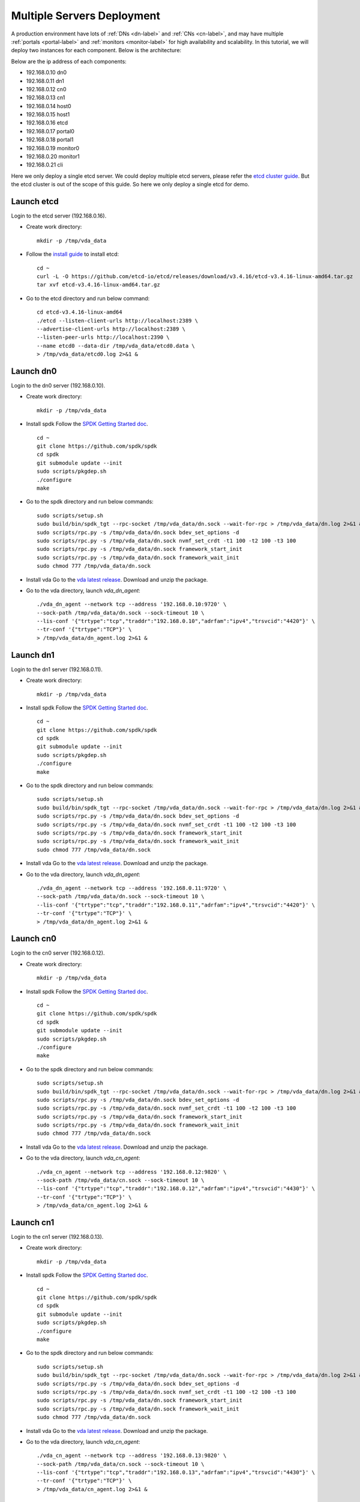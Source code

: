 Multiple Servers Deployment
===========================

A production environment have lots of :ref:`DNs <dn-label>` and
:ref:`CNs <cn-label>`, and may have multiple :ref:`portals <portal-label>`
and  :ref:`monitors <monitor-label>` for high availability and
scalability. In this tutorial, we will deploy two instances for each
component. Below is the architecture:

.. image:: /images/multiple_servers_deployment.png

Below are the ip address of each components:

* 192.168.0.10 dn0
* 192.168.0.11 dn1
* 192.168.0.12 cn0
* 192.168.0.13 cn1
* 192.168.0.14 host0
* 192.168.0.15 host1
* 192.168.0.16 etcd
* 192.168.0.17 portal0
* 192.168.0.18 portal1
* 192.168.0.19 monitor0
* 192.168.0.20 monitor1
* 192.168.0.21 cli

Here we only deploy a single etcd server. We could deploy multiple
etcd servers, please refer the `etcd cluster guide <https://etcd.io/docs/v3.4/op-guide/clustering/>`_.
But the etcd cluster is out of the scope of this guide. So here we
only deploy a single etcd for demo.

Launch etcd
^^^^^^^^^^^
Login to the etcd server (192.168.0.16).

* Create work directory::

    mkdir -p /tmp/vda_data

* Follow the `install guide <https://etcd.io/docs/v3.4/install/>`_ to
  install etcd::

    cd ~
    curl -L -O https://github.com/etcd-io/etcd/releases/download/v3.4.16/etcd-v3.4.16-linux-amd64.tar.gz
    tar xvf etcd-v3.4.16-linux-amd64.tar.gz

* Go to the etcd directory and run below command::

    cd etcd-v3.4.16-linux-amd64
    ./etcd --listen-client-urls http://localhost:2389 \
    --advertise-client-urls http://localhost:2389 \
    --listen-peer-urls http://localhost:2390 \
    --name etcd0 --data-dir /tmp/vda_data/etcd0.data \
    > /tmp/vda_data/etcd0.log 2>&1 &

Launch dn0
^^^^^^^^^^
Login to the dn0 server (192.168.0.10).

* Create work directory::

    mkdir -p /tmp/vda_data

* Install spdk
  Follow the `SPDK Getting Started doc <https://spdk.io/doc/getting_started.html>`_.
  ::
    cd ~
    git clone https://github.com/spdk/spdk
    cd spdk
    git submodule update --init
    sudo scripts/pkgdep.sh
    ./configure
    make

* Go to the spdk directory and run below commands::

    sudo scripts/setup.sh
    sudo build/bin/spdk_tgt --rpc-socket /tmp/vda_data/dn.sock --wait-for-rpc > /tmp/vda_data/dn.log 2>&1 &
    sudo scripts/rpc.py -s /tmp/vda_data/dn.sock bdev_set_options -d
    sudo scripts/rpc.py -s /tmp/vda_data/dn.sock nvmf_set_crdt -t1 100 -t2 100 -t3 100
    sudo scripts/rpc.py -s /tmp/vda_data/dn.sock framework_start_init
    sudo scripts/rpc.py -s /tmp/vda_data/dn.sock framework_wait_init
    sudo chmod 777 /tmp/vda_data/dn.sock

* Install vda
  Go to the `vda latest release <https://github.com/virtual-disk-array/vda/releases/latest>`_.
  Download and unzip the package.

* Go to the vda directory, launch `vda_dn_agent`::

    ./vda_dn_agent --network tcp --address '192.168.0.10:9720' \
    --sock-path /tmp/vda_data/dn.sock --sock-timeout 10 \
    --lis-conf '{"trtype":"tcp","traddr":"192.168.0.10","adrfam":"ipv4","trsvcid":"4420"}' \
    --tr-conf '{"trtype":"TCP"}' \
    > /tmp/vda_data/dn_agent.log 2>&1 &

Launch dn1
^^^^^^^^^^
Login to the dn1 server (192.168.0.11).

* Create work directory::

    mkdir -p /tmp/vda_data

* Install spdk
  Follow the `SPDK Getting Started doc <https://spdk.io/doc/getting_started.html>`_.
  ::
    cd ~
    git clone https://github.com/spdk/spdk
    cd spdk
    git submodule update --init
    sudo scripts/pkgdep.sh
    ./configure
    make

* Go to the spdk directory and run below commands::

    sudo scripts/setup.sh
    sudo build/bin/spdk_tgt --rpc-socket /tmp/vda_data/dn.sock --wait-for-rpc > /tmp/vda_data/dn.log 2>&1 &
    sudo scripts/rpc.py -s /tmp/vda_data/dn.sock bdev_set_options -d
    sudo scripts/rpc.py -s /tmp/vda_data/dn.sock nvmf_set_crdt -t1 100 -t2 100 -t3 100
    sudo scripts/rpc.py -s /tmp/vda_data/dn.sock framework_start_init
    sudo scripts/rpc.py -s /tmp/vda_data/dn.sock framework_wait_init
    sudo chmod 777 /tmp/vda_data/dn.sock

* Install vda
  Go to the `vda latest release <https://github.com/virtual-disk-array/vda/releases/latest>`_.
  Download and unzip the package.

* Go to the vda directory, launch `vda_dn_agent`::

    ./vda_dn_agent --network tcp --address '192.168.0.11:9720' \
    --sock-path /tmp/vda_data/dn.sock --sock-timeout 10 \
    --lis-conf '{"trtype":"tcp","traddr":"192.168.0.11","adrfam":"ipv4","trsvcid":"4420"}' \
    --tr-conf '{"trtype":"TCP"}' \
    > /tmp/vda_data/dn_agent.log 2>&1 &

Launch cn0
^^^^^^^^^^
Login to the cn0 server (192.168.0.12).

* Create work directory::

    mkdir -p /tmp/vda_data

* Install spdk
  Follow the `SPDK Getting Started doc <https://spdk.io/doc/getting_started.html>`_.
  ::
    cd ~
    git clone https://github.com/spdk/spdk
    cd spdk
    git submodule update --init
    sudo scripts/pkgdep.sh
    ./configure
    make

* Go to the spdk directory and run below commands::

    sudo scripts/setup.sh
    sudo build/bin/spdk_tgt --rpc-socket /tmp/vda_data/dn.sock --wait-for-rpc > /tmp/vda_data/dn.log 2>&1 &
    sudo scripts/rpc.py -s /tmp/vda_data/dn.sock bdev_set_options -d
    sudo scripts/rpc.py -s /tmp/vda_data/dn.sock nvmf_set_crdt -t1 100 -t2 100 -t3 100
    sudo scripts/rpc.py -s /tmp/vda_data/dn.sock framework_start_init
    sudo scripts/rpc.py -s /tmp/vda_data/dn.sock framework_wait_init
    sudo chmod 777 /tmp/vda_data/dn.sock

* Install vda
  Go to the `vda latest release <https://github.com/virtual-disk-array/vda/releases/latest>`_.
  Download and unzip the package.

* Go to the vda directory, launch `vda_cn_agent`::

    ./vda_cn_agent --network tcp --address '192.168.0.12:9820' \
    --sock-path /tmp/vda_data/cn.sock --sock-timeout 10 \
    --lis-conf '{"trtype":"tcp","traddr":"192.168.0.12","adrfam":"ipv4","trsvcid":"4430"}' \
    --tr-conf '{"trtype":"TCP"}' \
    > /tmp/vda_data/cn_agent.log 2>&1 &

Launch cn1
^^^^^^^^^^
Login to the cn1 server (192.168.0.13).

* Create work directory::

    mkdir -p /tmp/vda_data

* Install spdk
  Follow the `SPDK Getting Started doc <https://spdk.io/doc/getting_started.html>`_.
  ::
    cd ~
    git clone https://github.com/spdk/spdk
    cd spdk
    git submodule update --init
    sudo scripts/pkgdep.sh
    ./configure
    make

* Go to the spdk directory and run below commands::

    sudo scripts/setup.sh
    sudo build/bin/spdk_tgt --rpc-socket /tmp/vda_data/dn.sock --wait-for-rpc > /tmp/vda_data/dn.log 2>&1 &
    sudo scripts/rpc.py -s /tmp/vda_data/dn.sock bdev_set_options -d
    sudo scripts/rpc.py -s /tmp/vda_data/dn.sock nvmf_set_crdt -t1 100 -t2 100 -t3 100
    sudo scripts/rpc.py -s /tmp/vda_data/dn.sock framework_start_init
    sudo scripts/rpc.py -s /tmp/vda_data/dn.sock framework_wait_init
    sudo chmod 777 /tmp/vda_data/dn.sock

* Install vda
  Go to the `vda latest release <https://github.com/virtual-disk-array/vda/releases/latest>`_.
  Download and unzip the package.

* Go to the vda directory, launch `vda_cn_agent`::

    ./vda_cn_agent --network tcp --address '192.168.0.13:9820' \
    --sock-path /tmp/vda_data/cn.sock --sock-timeout 10 \
    --lis-conf '{"trtype":"tcp","traddr":"192.168.0.13","adrfam":"ipv4","trsvcid":"4430"}' \
    --tr-conf '{"trtype":"TCP"}' \
    > /tmp/vda_data/cn_agent.log 2>&1 &

Launch portal0
^^^^^^^^^^^^^^
Login to the portal0 server (192.168.0.17).

* Create work directory::

    mkdir -p /tmp/vda_data

* Install vda
  Go to the `vda latest release <https://github.com/virtual-disk-array/vda/releases/latest>`_.
  Download and unzip the package.

* Go to the vda directory, launch `vda_portal`::

    ./vda_portal --portal-address '192.168.0.17:9520' --portal-network tcp \
    --etcd-endpoints 192.168.0.16:2389 \
    > /tmp/vda_data/portal.log 2>&1 &

Launch portal1
^^^^^^^^^^^^^^
Login to the portal1 server (192.168.0.18).

* Create work directory::

    mkdir -p /tmp/vda_data

* Install vda
  Go to the `vda latest release <https://github.com/virtual-disk-array/vda/releases/latest>`_.
  Download and unzip the package.

* Go to the vda directory, launch `vda_portal`::

    ./vda_portal --portal-address '192.168.0.18:9520' --portal-network tcp \
    --etcd-endpoints 192.168.0.16:2389 \
    > /tmp/vda_data/portal.log 2>&1 &

Launch monitor0
^^^^^^^^^^^^^^^
Login to the monitor0 server (192.168.0.19).

* Create work directory::

    mkdir -p /tmp/vda_data

* Install vda
  Go to the `vda latest release <https://github.com/virtual-disk-array/vda/releases/latest>`_.
  Download and unzip the package.

* Go to the vda directory, launch `vda_monitor`::

    ./vda_monitor --etcd-endpoints 192.168.0.16:2389 \
    > /tmp/vda_data/monitor.log 2>&1 &

Launch monitor1
^^^^^^^^^^^^^^^
Login to the monitor0 server (192.168.0.20).

* Create work directory::

    mkdir -p /tmp/vda_data

* Install vda
  Go to the `vda latest release <https://github.com/virtual-disk-array/vda/releases/latest>`_.
  Download and unzip the package.

* Go to the vda directory, launch `vda_monitor`::

    ./vda_monitor --etcd-endpoints 192.168.0.16:2389 \
    > /tmp/vda_data/monitor.log 2>&1 &





